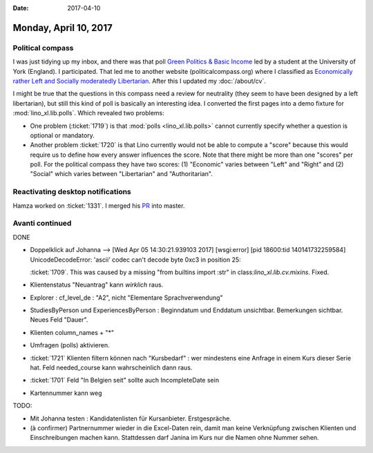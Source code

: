 :date: 2017-04-10

======================
Monday, April 10, 2017
======================

Political compass
=================

I was just tidying up my inbox, and there was that poll `Green
Politics & Basic Income
<https://docs.google.com/forms/d/e/1FAIpQLSfeq1KBCfYI3lSETW5nSTiyPuxZCEPs2XRK5dVU3-JBxSLfPg/viewform?c=0&w=1>`__
led by a student at the University of York (England).  I participated.
That led me to another website (politicalcompass.org) where I
classified as `Economically rather Left and Socially moderatedly
Libertarian
<https://www.politicalcompass.org/analysis2?ec=-8.63&soc=-4.26>`__.
After this I updated my :doc:`/about/cv`.

I might be true that the questions in this compass need a review for
neutrality (they seem to have been designed by a left libertarian),
but still this kind of poll is basically an interesting idea. I
converted the first pages into a demo fixture for
:mod:`lino_xl.lib.polls`.  Which revealed two problems:

- One problem (:ticket:`1719`) is that :mod:`polls
  <lino_xl.lib.polls>` cannot currently specify whether a question is
  optional or mandatory.

- Another problem :ticket:`1720` is that Lino currently would not be
  able to compute a "score" because this would require us to define
  how every answer influences the score. Note that there might be more
  than one "scores" per poll. For the political compass they have two
  scores: (1) "Economic" varies between "Left" and "Right" and (2)
  "Social" which varies between "Libertarian" and "Authoritarian".

Reactivating desktop notifications
==================================

Hamza  worked on :ticket:`1331`.
I merged his `PR <https://github.com/lino-framework/lino/pull/73>`__ into master.



Avanti continued
================

DONE

- Doppelklick auf Johanna --> [Wed Apr 05 14:30:21.939103 2017] [wsgi:error] [pid 18600:tid 140141732259584] UnicodeDecodeError: 'ascii' codec can't decode byte 0xc3 in position 25:

  :ticket:`1709`. This was caused by a missing "from builtins import
  :str" in class:`lino_xl.lib.cv.mixins`. Fixed.
  
- Klientenstatus "Neuantrag" kann *wirklich* raus.
  
- Explorer : cf_level_de : "A2", nicht "Elementare Sprachverwendung"
  
- StudiesByPerson und ExperiencesByPerson : Beginndatum und Enddatum
  unsichtbar. Bemerkungen sichtbar. Neues Feld "Dauer".
  
- Klienten column_names + "*"

- Umfragen (polls) aktivieren.  
  
- :ticket:`1721` Klienten filtern können nach "Kursbedarf" : wer
  mindestens eine Anfrage in einem Kurs dieser Serie hat. Feld
  needed_course kann wahrscheinlich dann raus.

- :ticket:`1701` Feld "In Belgien seit" sollte auch IncompleteDate sein  

- Kartennummer kann weg
  
TODO:

- Mit Johanna testen : Kandidatenlisten für Kursanbieter.
  Erstgespräche.
  
- (à confirmer) Partnernummer wieder in die Excel-Daten rein, damit
  man keine Verknüpfung zwischen Klienten und Einschreibungen machen
  kann.  Stattdessen darf Janina im Kurs nur die Namen ohne Nummer
  sehen.

